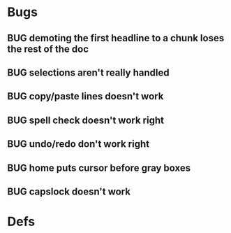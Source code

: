 * Bugs
** BUG demoting the first headline to a chunk loses the rest of the doc
** BUG selections aren't really handled
** BUG copy/paste lines doesn't work
** BUG spell check doesn't work right
** BUG undo/redo don't work right
** BUG home puts cursor before gray boxes
** BUG capslock doesn't work
* Defs
#+TODO: TODO BUG | DONE
